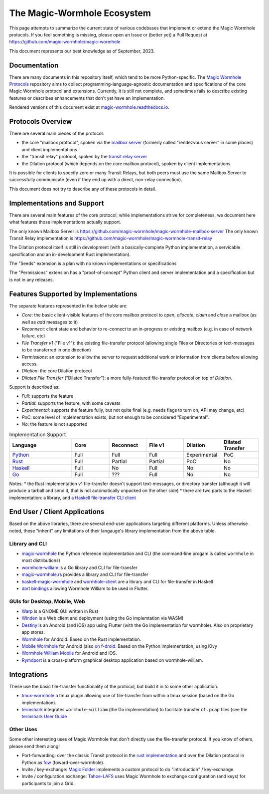The Magic-Wormhole Ecosystem
============================

This page attempts to summarize the current state of various codebases that implement or extend the Magic Wormhole protocols.
If you feel something is missing, please open an Issue or (better yet) a Pull Request at https://github.com/magic-wormhole/magic-wormhole

This document represents our best knowledge as of September, 2023.


Documentation
-------------

There are many documents in this repository itself, which tend to be more Python-specific.
The `Magic Wormhole Protocols <https://github.com/magic-wormhole/magic-wormhole-protocols>`_ repository aims to collect programming-language-agnostic documentation and specifications of the core Magic Wormhole protocol and extensions.
Currently, it is still not complete, and sometimes fails to describe existing features or describes enhancements that don't yet have an implementation.

Rendered versions of this document exist at `magic-wormhole.readthedocs.io <https://magic-wormhole.readthedocs.io/en/latest/>`_.


Protocols Overview
------------------

There are several main pieces of the protocol:

* the core "mailbox protocol", spoken via the `mailbox server <https://github.com/magic-wormhole/magic-wormhole-mailbox-server>`_ (formerly called "rendezvous server" in some places) and client implementations
* the "transit relay" protocol, spoken by the `transit relay server <https://github.com/magic-wormhole/magic-wormhole-transit-relay>`_
* the Dilation protocol (which depends on the core mailbox protocol), spoken by client implementations

It is possible for clients to specify zero or many Transit Relays, but both peers must use the same Mailbox Server to successfully communicate (even if they end up with a direct, non-relay connection).

This document does not try to describe any of these protocols in detail.


Implementations and Support
---------------------------

There are several main features of the core protocol; while implementations strive for completeness, we document here what features those implementations actually support.

The only known Mailbox Server is https://github.com/magic-wormhole/magic-wormhole-mailbox-server
The only known Transit Relay implementation is https://github.com/magic-wormhole/magic-wormhole-transit-relay

The Dilation protocol itself is still in development (with a basically-complete Python implementation, a servicable specification and an in-development Rust implementation).

The "Seeds" extension is a plan with no known implementations or specifications

The "Permissions" extension has a "proof-of-concept" Python client and server implementation and a specification but is not in any releases.


Features Supported by Implementations
-------------------------------------

The separate features represented in the below table are:

* *Core*: the basic client-visible features of the core mailbox protocol to `open`, `allocate`, `claim` and `close` a mailbox (as well as `add` messages to it)
* *Reconnect*: client state and behavior to re-connect to an in-progress or existing mailbox (e.g. in case of network failure, etc)
* *File Transfer v1* ("File v1"): the existing file-transfer protocol (allowing single Files or Directories or text-messages to be transferred in one direction)
* *Permissions*: an extension to allow the server to request additional work or information from clients before allowing access.
* *Dilation*: the core Dilation protocol
* *Dilated File Transfer* ("Dilated Transfer"): a more fully-featured file-transfer protocol on top of *Dilation*.


Support is described as:

* *Full*: supports the feature
* *Partial*: supports the feature, with some caveats
* *Experimental*: supports the feature fully, but not quite final (e.g. needs flags to turn on, API may change, etc)
* *PoC*: some level of implementation exists, but not enough to be considered "Experimental".
* *No*: the feature is not supported


.. list-table:: Implementation Support
    :widths: 25 15 15 15 15 15
    :header-rows: 1

    * - Language
      - Core
      - Reconnect
      - File v1
      - Dilation
      - Dilated Transfer

    * - `Python <https://github.com/magic-wormhole/magic-wormhole>`_
      - Full
      - Full
      - Full
      - Experimental
      - PoC

    * - `Rust <https://github.com/magic-wormhole/magic-wormhole.rs/>`_
      - Full
      - Partial
      - Partial
      - PoC
      - No

    * - `Haskell <https://github.com/LeastAuthority/haskell-magic-wormhole/>`_
      - Full
      - No
      - Full
      - No
      - No

    * - `Go <https://github.com/psanford/wormhole-william>`_
      - Full
      - ???
      - Full
      - No
      - No

Notes:
* the Rust implementation v1 file-transfer doesn't support text-messages, or directory transfer (although it will produce a tarball and send it, that is not automatically unpacked on the other side)
* there are two parts to the Haskell implementation: a library, and `a Haskell file-transfer CLI client <https://github.com/LeastAuthority/wormhole-client>`_


End User / Client Applications
------------------------------

Based on the above libraries, there are several end-user applications targeting different platforms.
Unless otherwise noted, these "inherit" any limitations of their langauge's library implementation from the above table.

Library and CLI
~~~~~~~~~~~~~~~

* `magic-wormhole <https://github.com/magic-wormhole/magic-wormhole>`_ the Python reference implementation and CLI (the command-line progam is called ``wormhole`` in most distributions)
* `wormhole-william <https://github.com/psanford/wormhole-william>`_ is a Go library and CLI for file-transfer
* `magic-wormhole.rs <https://github.com/magic-wormhole/magic-wormhole.rs/>`_ provides a library and CLI for file-transfer
* `haskell-magic-wormhole <https://github.com/LeastAuthority/haskell-magic-wormhole>`_ and `wormhole-client <https://github.com/LeastAuthority/wormhole-client>`_ are a library and CLI for file-transfer in Haskell
* `dart bindings <https://github.com/LeastAuthority/dart_wormhole_william>`_ allowing Wormhole William to be used in Flutter.


GUIs for Desktop, Mobile, Web
~~~~~~~~~~~~~~~~~~~~~~~~~~~~~

* `Warp <https://apps.gnome.org/Warp/>`_ is a GNOME GUI written in Rust
* `Winden <https://winden.app/>`_ is a Web client and deployment (using the Go implemtation via WASM)
* `Destiny <https://f-droid.org/packages/com.leastauthority.destiny/>`_ is an Android (and iOS) app using Flutter (with the Go implementation for wormhole). Also on proprietary app stores.
* `Wormhole <https://gitlab.com/lukas-heiligenbrunner/wormhole>`_ for Android. Based on the Rust implementation.
* `Mobile Wormhole <https://github.com/pavelsof/mobile-wormhole>`_ for Android (also `on f-droid <https://github.com/pavelsof/mobile-wormhole>`_. Based on the Python implementation, using Kivy
* `Wormhole William Mobile <https://github.com/psanford/wormhole-william-mobile>`_ for Android and iOS.
* `Rymdport <https://github.com/Jacalz/rymdport>`_ is a cross-platform graphical desktop application based on wormhole-william.


Integrations
------------

These use the basic file-transfer functionality of the protocol, but build it in to some other application.

* `tmux-wormhole <https://github.com/gcla/tmux-wormhole>`_ a tmux plugin allowing use of file-transfer from within a tmux session (based on the Go implementation).
* `termshark <https://github.com/gcla/termshark/>`_ integrates ``wormhole-william`` (the Go implementation) to facilitate transfer of ``.pcap`` files (see the `termshark User Guide <https://github.com/gcla/termshark/blob/master/docs/UserGuide.md#transfer-a-pcap-file>`_


Other Uses
~~~~~~~~~~

Some other interesting uses of Magic Wormhole that don't directly use the file-transfer protocol.
If you know of others, please send them along!

* Port-forwarding: over the classic Transit protocol in the `rust implementation <https://github.com/magic-wormhole/magic-wormhole.rs/blob/e6ddc75c63ba030d5681cac04ca3e5a2262acc50/src/forwarding.rs#L1>`_ and over the Dilation protocol in Python as `fow <https://github.com/meejah/fow>`_ (foward-over-wormhole).

* Invite / key-exchange: `Magic Folder <https://magic-folder.readthedocs.io/en/latest/invites.html>`_ implements a custom protocol to do "introduction" / key-exchange.

* Invite / configuration exchange: `Tahoe-LAFS <https://tahoe-lafs.readthedocs.io/en/latest/magic-wormhole-invites.html>`_ uses Magic Wormhole to exchange configuration (and keys) for participants to join a Grid.
